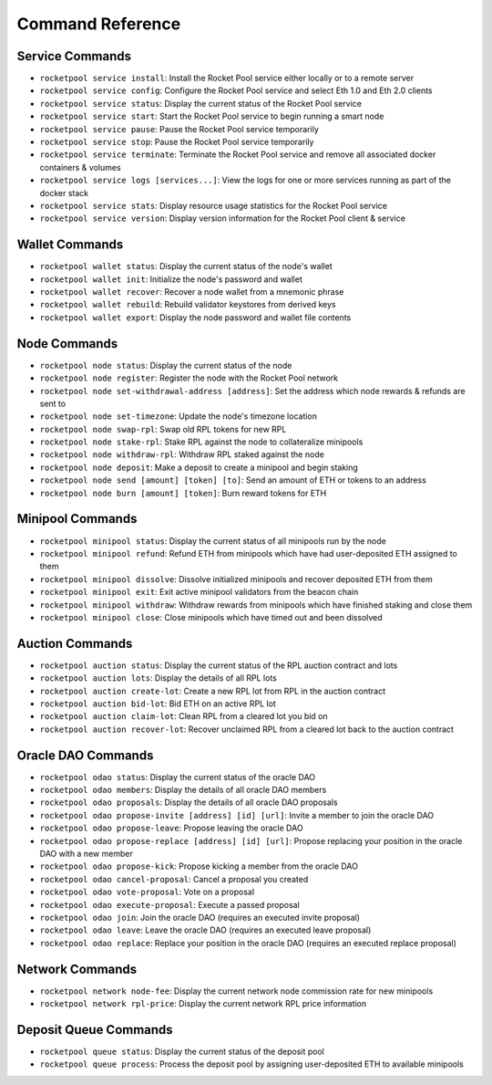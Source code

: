 .. _smart-node-reference:

#################
Command Reference
#################


.. _smart-node-reference-service:

****************
Service Commands
****************

* ``rocketpool service install``: Install the Rocket Pool service either locally or to a remote server
* ``rocketpool service config``: Configure the Rocket Pool service and select Eth 1.0 and Eth 2.0 clients
* ``rocketpool service status``: Display the current status of the Rocket Pool service
* ``rocketpool service start``: Start the Rocket Pool service to begin running a smart node
* ``rocketpool service pause``: Pause the Rocket Pool service temporarily
* ``rocketpool service stop``: Pause the Rocket Pool service temporarily
* ``rocketpool service terminate``: Terminate the Rocket Pool service and remove all associated docker containers & volumes
* ``rocketpool service logs [services...]``: View the logs for one or more services running as part of the docker stack
* ``rocketpool service stats``: Display resource usage statistics for the Rocket Pool service
* ``rocketpool service version``: Display version information for the Rocket Pool client & service


.. _smart-node-reference-wallet:

***************
Wallet Commands
***************

* ``rocketpool wallet status``: Display the current status of the node's wallet
* ``rocketpool wallet init``: Initialize the node's password and wallet
* ``rocketpool wallet recover``: Recover a node wallet from a mnemonic phrase
* ``rocketpool wallet rebuild``: Rebuild validator keystores from derived keys
* ``rocketpool wallet export``: Display the node password and wallet file contents


.. _smart-node-reference-node:

*************
Node Commands
*************

* ``rocketpool node status``: Display the current status of the node
* ``rocketpool node register``: Register the node with the Rocket Pool network
* ``rocketpool node set-withdrawal-address [address]``: Set the address which node rewards & refunds are sent to
* ``rocketpool node set-timezone``: Update the node's timezone location
* ``rocketpool node swap-rpl``: Swap old RPL tokens for new RPL
* ``rocketpool node stake-rpl``: Stake RPL against the node to collateralize minipools
* ``rocketpool node withdraw-rpl``: Withdraw RPL staked against the node
* ``rocketpool node deposit``: Make a deposit to create a minipool and begin staking
* ``rocketpool node send [amount] [token] [to]``: Send an amount of ETH or tokens to an address
* ``rocketpool node burn [amount] [token]``: Burn reward tokens for ETH


.. _smart-node-reference-minipool:

*****************
Minipool Commands
*****************

* ``rocketpool minipool status``: Display the current status of all minipools run by the node
* ``rocketpool minipool refund``: Refund ETH from minipools which have had user-deposited ETH assigned to them
* ``rocketpool minipool dissolve``: Dissolve initialized minipools and recover deposited ETH from them
* ``rocketpool minipool exit``: Exit active minipool validators from the beacon chain
* ``rocketpool minipool withdraw``: Withdraw rewards from minipools which have finished staking and close them
* ``rocketpool minipool close``: Close minipools which have timed out and been dissolved


.. _smart-node-reference-auction:

****************
Auction Commands
****************

* ``rocketpool auction status``: Display the current status of the RPL auction contract and lots
* ``rocketpool auction lots``: Display the details of all RPL lots
* ``rocketpool auction create-lot``: Create a new RPL lot from RPL in the auction contract
* ``rocketpool auction bid-lot``: Bid ETH on an active RPL lot
* ``rocketpool auction claim-lot``: Clean RPL from a cleared lot you bid on
* ``rocketpool auction recover-lot``: Recover unclaimed RPL from a cleared lot back to the auction contract


.. _smart-node-reference-oracle-dao:

*******************
Oracle DAO Commands
*******************

* ``rocketpool odao status``: Display the current status of the oracle DAO
* ``rocketpool odao members``: Display the details of all oracle DAO members
* ``rocketpool odao proposals``: Display the details of all oracle DAO proposals
* ``rocketpool odao propose-invite [address] [id] [url]``: Invite a member to join the oracle DAO
* ``rocketpool odao propose-leave``: Propose leaving the oracle DAO
* ``rocketpool odao propose-replace [address] [id] [url]``: Propose replacing your position in the oracle DAO with a new member
* ``rocketpool odao propose-kick``: Propose kicking a member from the oracle DAO
* ``rocketpool odao cancel-proposal``: Cancel a proposal you created
* ``rocketpool odao vote-proposal``: Vote on a proposal
* ``rocketpool odao execute-proposal``: Execute a passed proposal
* ``rocketpool odao join``: Join the oracle DAO (requires an executed invite proposal)
* ``rocketpool odao leave``: Leave the oracle DAO (requires an executed leave proposal)
* ``rocketpool odao replace``: Replace your position in the oracle DAO (requires an executed replace proposal)


.. _smart-node-reference-network:

****************
Network Commands
****************

* ``rocketpool network node-fee``: Display the current network node commission rate for new minipools
* ``rocketpool network rpl-price``: Display the current network RPL price information


.. _smart-node-reference-deposit-queue:

**********************
Deposit Queue Commands
**********************

* ``rocketpool queue status``: Display the current status of the deposit pool
* ``rocketpool queue process``: Process the deposit pool by assigning user-deposited ETH to available minipools
